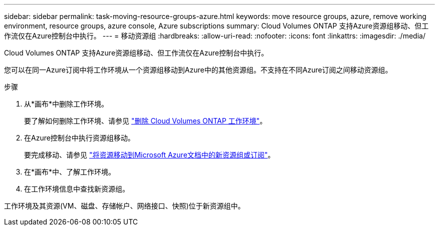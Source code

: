 ---
sidebar: sidebar 
permalink: task-moving-resource-groups-azure.html 
keywords: move resource groups, azure, remove working environment, resource groups, azure console, Azure subscriptions 
summary: Cloud Volumes ONTAP 支持Azure资源组移动、但工作流仅在Azure控制台中执行。 
---
= 移动资源组
:hardbreaks:
:allow-uri-read: 
:nofooter: 
:icons: font
:linkattrs: 
:imagesdir: ./media/


[role="lead"]
Cloud Volumes ONTAP 支持Azure资源组移动、但工作流仅在Azure控制台中执行。

您可以在同一Azure订阅中将工作环境从一个资源组移动到Azure中的其他资源组。不支持在不同Azure订阅之间移动资源组。

.步骤
. 从*画布*中删除工作环境。
+
要了解如何删除工作环境、请参见 link:https://docs.netapp.com/us-en/cloud-manager-cloud-volumes-ontap/task-removing.html["删除 Cloud Volumes ONTAP 工作环境"]。

. 在Azure控制台中执行资源组移动。
+
要完成移动、请参见 link:https://learn.microsoft.com/en-us/azure/azure-resource-manager/management/move-resource-group-and-subscription["将资源移动到Microsoft Azure文档中的新资源组或订阅"^]。

. 在*画布*中、了解工作环境。
. 在工作环境信息中查找新资源组。


工作环境及其资源(VM、磁盘、存储帐户、网络接口、快照)位于新资源组中。
